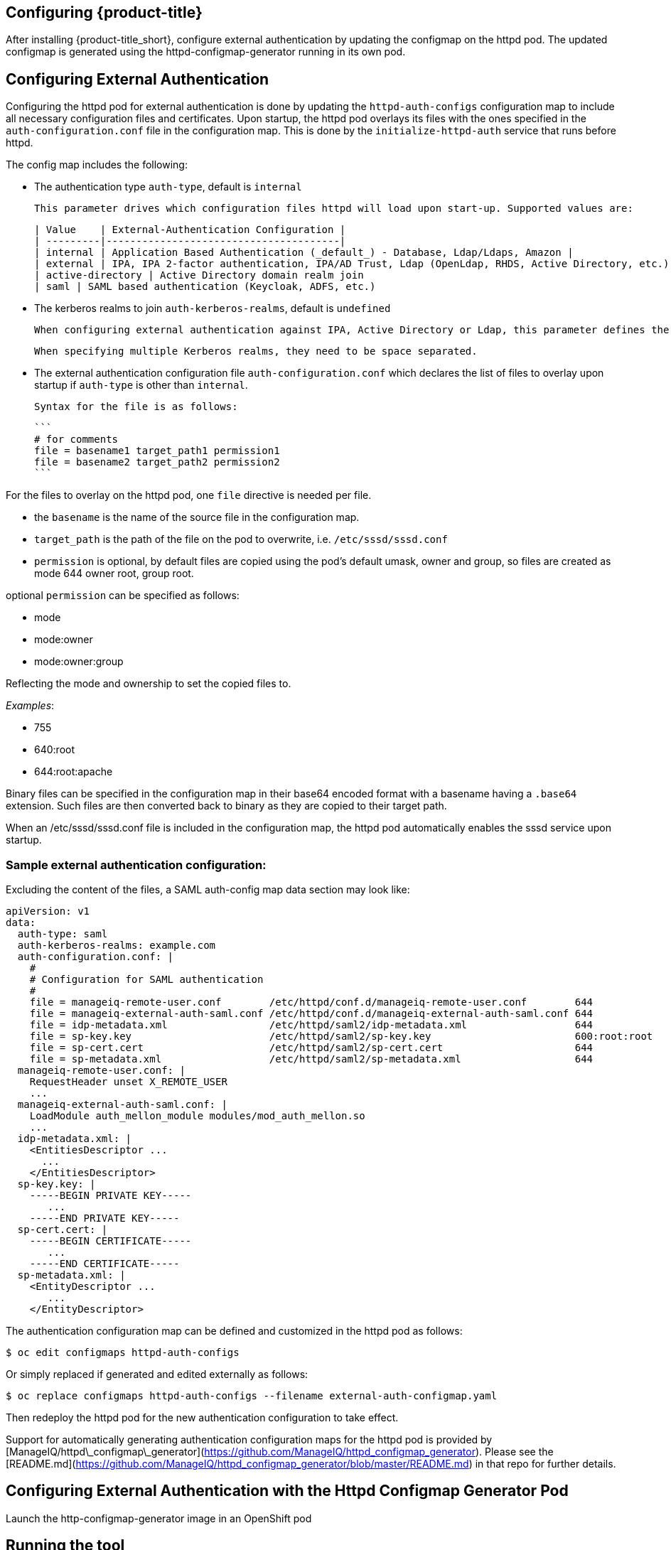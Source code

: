 [[configuring-authentication]]
== Configuring {product-title}

After installing {product-title_short}, configure external authentication by updating the configmap on the httpd pod. The updated configmap is generated using the httpd-configmap-generator running in its own pod.

## Configuring External Authentication
Configuring the httpd pod for external authentication is done by updating the `httpd-auth-configs` configuration map to include all necessary configuration files and certificates. Upon startup, the httpd pod overlays its files with the ones specified in the `auth-configuration.conf` file in the configuration map. This is done by the `initialize-httpd-auth` service that runs before httpd.

The config map includes the following:

* The authentication type `auth-type`, default is `internal`

	This parameter drives which configuration files httpd will load upon start-up. Supported values are:

	| Value    | External-Authentication Configuration |
	| ---------|---------------------------------------|
	| internal | Application Based Authentication (_default_) - Database, Ldap/Ldaps, Amazon |
	| external | IPA, IPA 2-factor authentication, IPA/AD Trust, Ldap (OpenLdap, RHDS, Active Directory, etc.)
	| active-directory | Active Directory domain realm join
	| saml | SAML based authentication (Keycloak, ADFS, etc.)

* The kerberos realms to join `auth-kerberos-realms`, default is `undefined`

	When configuring external authentication against IPA, Active Directory or Ldap, this parameter defines the kerberos realm httpd is configured against, i.e. `example.com`

	When specifying multiple Kerberos realms, they need to be space separated.

* The external authentication configuration file `auth-configuration.conf` which declares the list of files to overlay upon startup if `auth-type` is other than `internal`.

	Syntax for the file is as follows:

	```
	# for comments
	file = basename1 target_path1 permission1
	file = basename2 target_path2 permission2
	```



For the files to overlay on the httpd pod, one `file` directive is needed per file.

* the `basename` is the name of the source file in the configuration map.
* `target_path` is the path of the file on the pod to overwrite, i.e. `/etc/sssd/sssd.conf`
* `permission` is optional, by default files are copied using the pod's default umask, owner and group, so files are created as mode 644 owner root, group root.

optional `permission` can be specified as follows:

* mode
* mode:owner
* mode:owner:group

Reflecting the mode and ownership to set the copied files to.

_Examples_:

* 755
* 640:root
* 644:root:apache

Binary files can be specified in the configuration map in their base64 encoded format with a basename having a `.base64` extension. Such files are then converted back to binary as they are copied to their target path.

When an /etc/sssd/sssd.conf file is included in the configuration map, the httpd pod automatically enables the sssd service upon startup.

### Sample external authentication configuration:

Excluding the content of the files, a SAML auth-config map data section may look like:

```bash
apiVersion: v1
data:
  auth-type: saml
  auth-kerberos-realms: example.com
  auth-configuration.conf: |
    #
    # Configuration for SAML authentication
    #
    file = manageiq-remote-user.conf        /etc/httpd/conf.d/manageiq-remote-user.conf        644
    file = manageiq-external-auth-saml.conf /etc/httpd/conf.d/manageiq-external-auth-saml.conf 644
    file = idp-metadata.xml                 /etc/httpd/saml2/idp-metadata.xml                  644
    file = sp-key.key                       /etc/httpd/saml2/sp-key.key                        600:root:root
    file = sp-cert.cert                     /etc/httpd/saml2/sp-cert.cert                      644
    file = sp-metadata.xml                  /etc/httpd/saml2/sp-metadata.xml                   644
  manageiq-remote-user.conf: |
    RequestHeader unset X_REMOTE_USER
    ...
  manageiq-external-auth-saml.conf: |
    LoadModule auth_mellon_module modules/mod_auth_mellon.so
    ...
  idp-metadata.xml: |
    <EntitiesDescriptor ...
      ...
    </EntitiesDescriptor>
  sp-key.key: |
    -----BEGIN PRIVATE KEY-----
       ...
    -----END PRIVATE KEY-----
  sp-cert.cert: |
    -----BEGIN CERTIFICATE-----
       ...
    -----END CERTIFICATE-----
  sp-metadata.xml: |
    <EntityDescriptor ...
       ...
    </EntityDescriptor>
```

The authentication configuration map can be defined and customized in the httpd pod as follows:

```bash
$ oc edit configmaps httpd-auth-configs
```

Or simply replaced if generated and edited externally as follows:

```bash
$ oc replace configmaps httpd-auth-configs --filename external-auth-configmap.yaml
```

Then redeploy the httpd pod for the new authentication configuration to take effect.

Support for automatically generating authentication configuration maps for the httpd pod is provided by [ManageIQ/httpd\_configmap\_generator](https://github.com/ManageIQ/httpd_configmap_generator). Please see the [README.md](https://github.com/ManageIQ/httpd_configmap_generator/blob/master/README.md) in that repo for further details.



[[configuring_with_http-configmap]]

////
change it all
////

== Configuring External Authentication with the Httpd Configmap Generator Pod

Launch the http-configmap-generator image in an OpenShift pod

## Running the tool

Generating an auth-config map can be done by running the httpd\_configmap\_generator tool

----
$ httpd_configmap_generator --help
httpd_configmap_generator 0.1.1 - External Authentication Configuration script

Usage: httpd_configmap_generator auth_type | update | export [--help | options]

supported auth_type: active-directory, ipa, ldap, saml

httpd_configmap_generator options are:
  -V, --version    Version of the httpd_configmap_generator command
  -h, --help       Show this message
----

Showing the usage for each authentication type or sub-command as follows:

----
$ httpd_configmap_generator ipa --help
----

## Supported Authentication Types

|auth-type         | Identity Provider/Environment                    | for usage:                                            |
|------------------|--------------------------------------------------|-------------------------------------------------------|
| active-directory | Active Directory domain realm join               | [README-active-directory](README-active-directory.md) |
| ipa              | IPA, IPA 2-factor authentication, IPA/AD Trust   | [README-ipa](README-ipa.md)                           |
| ldap             | Ldap directories                                 | [README-ldap](README-ldap.md)                         |
| saml             | Keycloak, etc.                                   | [README-saml](README-saml.md)                         |

___

## Updating an auth configuration map:

With the `update` subcommand, it is possible to add file(s) to the configuration
map as per the following usage:


----
$ httpd_configmap_generator update --help
Options:
  -i, --input=<s>       Input config map file
  -o, --output=<s>      Output config map file
  -f, --force           Force configuration if configured already
  -d, --debug           Enable debugging
  -a, --add-file=<s>    Add file to config map
  -h, --help            Show this message
----

The `--add-file` option can be specified multiple times, one per file to add
to a configuration map.

Supported file specification for the `--add-file` option are:

----
--add-file=file-path
--add-file=source-file-path,target-file-path
--add-file=source-file-path,target-file-path,file-permission
--add-file=file-url,target-file-path,file-permission
----

Where:

* file-url is an http URL
* file-permission can be specified as: `mode:owner:group`

Examples:

### Adding files by specifying paths:

The file ownership and permissions will be based on the files specified.

----
$ httpd_configmap_generator update \
  --input=/tmp/original-auth-configmap.yaml                    \
  --add-file=/etc/openldap/cacerts/primary-directory-cert.pem  \
  --add-file=/etc/openldap/cacerts/seconday-directory-cert.pem \
  --output=/tmp/updated-auth-configmap.yaml
----

### Adding target files from different source directories:

----
$ httpd_configmap_generator update \
  --input=/tmp/original-auth-configmap.yaml                                        \
  --add-file=/tmp/uploaded-cert1,/etc/openldap/cacerts/primary-directory-cert.pem  \
  --add-file=/tmp/uploaded-cert2,/etc/openldap/cacerts/seconday-directory-cert.pem \
  --output=/tmp/updated-auth-configmap.yaml
----

The file ownership and permissions will be based on the source files specified,
in this case the ownership and permissiong of the `/tmp/uploaded-cert1`
and `/tmp/uploaded-cert2` files will be used.

### Adding a target file with user specified ownership and mode:

----
$ httpd_configmap_generator update \
  --input=/tmp/original-auth-configmap.yaml                          \
  --add-file=/tmp/secondary-keytab,/etc/http2.keytab,600:apache:root \
  --output=/tmp/updated-auth-configmap.yaml
----

### Adding files by URL:

----
$ httpd_configmap_generator update \
  --input=/tmp/original-auth-configmap.yaml \
  --add-file=http://aab-keycloak:8080/auth/realms/testrealm/protocol/saml/description,/etc/httpd/saml2/idp-metadata.xml,644:root:root \
  --output=/tmp/updated-auth-configmap.yaml
----

When downloading a file by URL, a target file path and file ownership/mode must be specified.

___

## Exporting a file from an auth configuration map

With the `export` subcommand, it is possible to export a file from the configuration
map as per the following usage:


----
$ httpd_configmap_generator export --help
Options:
  -i, --input=<s>     Input config map file
  -l, --file=<s>      Config map file to export
  -o, --output=<s>    The output file being exported
  -f, --force         Force configuration if configured already
  -d, --debug         Enable debugging
  -h, --help          Show this message
----

Example:

Extract the sssd.conf file out of the auth configuration map:

----
$ httpd_configmap_generator export \
  --input=/tmp/external-ipa.yaml \
  --file=/etc/sssd/sssd.conf     \
  --output=/tmp/sssd.conf
----

# Building the Httpd Configmap Generator in a Container

Container for configuring external authentication for the httpd auth pod.
It is based on the auth httpd container and generates the httpd auth-config map
needed to enable external authentication.

## Installing

----
$ git clone https://github.com/ManageIQ/httpd_configmap_generator.git
----

___

## Running with Docker

### Building container image

----
$ cd httpd_configmap_generator
$ docker build . -t manageiq/httpd_configmap_generator:latest
----

### Running the httpd\_configmap\_generator container


----
$ docker run --privileged manageiq/httpd_configmap_generator:latest &
----

Getting the httpd_configmap_generator container id:

----
$ CONFIGMAP_GENERATOR_ID="`docker ps -l -q`"
----

### Generating a configmap for external authentication against IPA

While the httpd_configmap_generator tool can be run in the container by first getting into a bash shell:

----
$ docker exec -it $CONFIGMAP_GENERATOR_ID /bin/bash -i
----

The tool can also be executed directly as follows:

Example for generating a configuration map for IPA:

----
$ docker exec $CONFIGMAP_GENERATOR_ID httpd_configmap_generator ipa \
    --host=appliance.example.com        \
    --ipa-server=ipaserver.example.com  \
    --ipa-domain=example.com            \
    --ipa-realm=EXAMPLE.COM             \
    --ipa-principal=admin               \
    --ipa-password=smartvm1             \
    -o /tmp/external-ipa.yaml
----

`--host` above must be the DNS of the application exposing the httpd auth pod,

i.e. ${APPLICATION_DOMAIN}


Copying the new auth configmap back locally:

----
$ docker cp $CONFIGMAP_GENERATOR_ID:/tmp/external-ipa.yaml ./external-ipa.yaml
----

The new configmap can then be applied to the auth httpd pod and then redeployed to take effect:

----
$ oc replace configmaps httpd-auth-configs --filename ./external-ipa.yaml
----

#### Stopping the httpd\_configmap\_generator container

When completed with httpd\_configmap\_generator, the container can simply be stopped and/or removed:

----
$ docker stop $CONFIGMAP_GENERATOR_ID
----

----
$ docker rmi --force manageiq/httpd_configmap_generator:latest
----

___


## Running with OpenShift

### Pre-deployment tasks

The httpd-configmap-generator service account must be added to the httpd-scc-sysadmin SCC before the Httpd Configmap Generator can run.

##### As Admin

Create the httpd-scc-sysadmin SCC:

----
$ oc create -f templates/httpd-scc-sysadmin.yaml
----

Include the httpd-configmap-generator service account with the new SCC:

----
$ oc adm policy add-scc-to-user httpd-scc-sysadmin system:serviceaccount:<your-namespace>:httpd-configmap-generator
----

Verify that the httpd-configmap-generator service account is now included in the httpd-scc-sysadmin SCC:

----
$ oc describe scc httpd-scc-sysadmin | grep Users
Users:        system:serviceaccount:<your-namespace>:httpd-configmap-generator
----

### Deploy the Httpd Configmap Generator Application

As basic user

----
$ oc create -f templates/httpd-configmap-generator-template.yaml

$ oc get templates
NAME                        DESCRIPTION                                 PARAMETERS     OBJECTS
httpd-configmap-generator   Httpd Configmap Generator                   6 (all set)    3
----

Deploy the Httpd Configmap Generator

----
$ oc new-app --template=httpd-configmap-generator
----

Check the readiness of the Httpd Configmap Generator

----
$ oc get pods
NAME                                READY     STATUS    RESTARTS   AGE
httpd-configmap-generator-1-txc34   1/1       Running   0          1h
----

#### Getting the POD Name

For working with the httpd\_configmap\_generator script in the httpd-configmap-generator pod, it is necessary to
get the pod name reference below:


----
$ CONFIGMAP_GENERATOR_POD=`oc get pods | grep "httpd-configmap-generator" | cut -f1 -d" "`
----


### Generating a configmap for external authentication against IPA

----
$ oc rsh $CONFIGMAP_GENERATOR_POD httpd_configmap_generator ipa ...
----

Example configuration:

----
$ oc rsh $CONFIGMAP_GENERATOR_POD httpd_configmap_generator ipa \
    --host=appliance.example.com        \
    --ipa-server=ipaserver.example.com  \
    --ipa-domain=example.com            \
    --ipa-realm=EXAMPLE.COM             \
    --ipa-principal=admin               \
    --ipa-password=smartvm1             \
    -o /tmp/external-ipa.yaml
----

`--host` above must be the DNS of the application exposing the httpd auth pod,

i.e. ${APPLICATION_DOMAIN}


Copying the new auth configmap back locally:

----
$ oc cp $CONFIGMAP_GENERATOR_POD:/tmp/external-ipa.yaml ./external-ipa.yaml
----

The new configmap can then be applied to the auth httpd pod and then redeployed to take effect:

----
$ oc replace configmaps httpd-auth-configs --filename ./external-ipa.yaml
----

To generate a new auth configuration map it is recommended to redeploy the httpd\_configmap\_generator
pod first to get a clean environment before running the httpd\_configmap\_generator tool.

When done generating an auth-configmap, the httpd\_configmap\_generator pod can simply be scaled down:

----
$ oc scale dc httpd-configmap-generator --replicas=0
----

or deleted if no longer needed:

----
$ oc delete all  -l app=httpd-configmap-generator
$ oc delete pods -l app=httpd-configmap-generator
----
